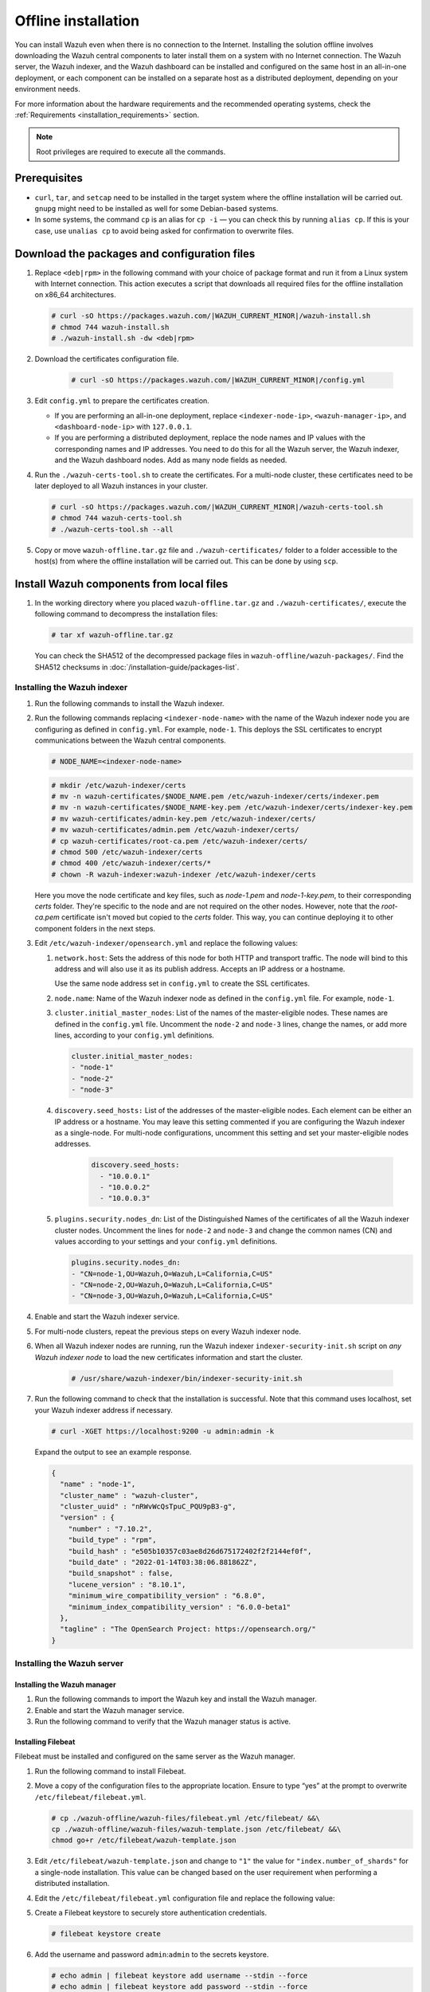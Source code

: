 .. Copyright (C) 2015, Wazuh, Inc.

.. meta::
  :description: Discover the offline step-by-step process to install the Wazuh central components without connection to the Internet.

Offline installation
====================

You can install Wazuh even when there is no connection to the Internet. Installing the solution offline involves downloading the Wazuh central components to later install them on a system with no Internet connection. The Wazuh server, the Wazuh indexer, and the Wazuh dashboard can be installed and configured on the same host in an all-in-one deployment, or each component can be installed on a separate host as a distributed deployment, depending on your environment needs. 

For more information about the hardware requirements and the recommended operating systems, check the :ref:`Requirements <installation_requirements>` section.

.. note::

    Root privileges are required to execute all the commands.

Prerequisites
-------------

- ``curl``, ``tar``, and ``setcap`` need to be installed in the target system where the offline installation will be carried out. ``gnupg`` might need to be installed as well for some Debian-based systems.

- In some systems, the command ``cp`` is an alias for ``cp -i`` — you can check this by running ``alias cp``. If this is your case, use ``unalias cp`` to avoid being asked for confirmation to overwrite files.

Download the packages and configuration files
---------------------------------------------

#. Replace ``<deb|rpm>`` in the following command with your choice of package format and run it from a Linux system with Internet connection. This action executes a script that downloads all required files for the offline installation on x86_64 architectures.

   .. code-block:: console

      # curl -sO https://packages.wazuh.com/|WAZUH_CURRENT_MINOR|/wazuh-install.sh
      # chmod 744 wazuh-install.sh
      # ./wazuh-install.sh -dw <deb|rpm>
          
#. Download the certificates configuration file.

      .. code-block:: console
        
         # curl -sO https://packages.wazuh.com/|WAZUH_CURRENT_MINOR|/config.yml

#. Edit ``config.yml`` to prepare the certificates creation.

   -  If you are performing an all-in-one deployment, replace ``<indexer-node-ip>``, ``<wazuh-manager-ip>``, and ``<dashboard-node-ip>`` with ``127.0.0.1``.
        
   -  If you are performing a distributed deployment, replace the node names and IP values with the corresponding names and IP addresses. You need to do this for all the Wazuh server, the Wazuh indexer, and the Wazuh dashboard nodes. Add as many node fields as needed.


#.  Run the ``./wazuh-certs-tool.sh`` to create the certificates. For a multi-node cluster, these certificates need to be later deployed to all Wazuh instances in your cluster.

    .. code-block:: console
    
        # curl -sO https://packages.wazuh.com/|WAZUH_CURRENT_MINOR|/wazuh-certs-tool.sh
        # chmod 744 wazuh-certs-tool.sh
        # ./wazuh-certs-tool.sh --all            

#. Copy or move ``wazuh-offline.tar.gz`` file and ``./wazuh-certificates/`` folder to a folder accessible to the host(s) from where the offline installation will be carried out. This can be done by using ``scp``.


Install Wazuh components from local files
-----------------------------------------

#. In the working directory where you placed ``wazuh-offline.tar.gz`` and ``./wazuh-certificates/``, execute the following command to decompress the installation files:

   .. code-block:: console

      # tar xf wazuh-offline.tar.gz

   You can check the SHA512 of the decompressed package files in ``wazuh-offline/wazuh-packages/``. Find the SHA512 checksums in :doc:`/installation-guide/packages-list`.

Installing the Wazuh indexer
^^^^^^^^^^^^^^^^^^^^^^^^^^^^

#.  Run the following commands to install the Wazuh indexer.

    .. tabs::

        .. group-tab:: RPM

            .. code-block:: console
        
               # rpm --import ./wazuh-offline/wazuh-files/GPG-KEY-WAZUH
               # rpm -ivh ./wazuh-offline/wazuh-packages/wazuh-indexer*.rpm

        .. group-tab:: DEB

            .. code-block:: console
        
                # dpkg -i ./wazuh-offline/wazuh-packages/wazuh-indexer*.deb

#. Run the following commands replacing ``<indexer-node-name>`` with the name of the Wazuh indexer node you are configuring as defined in ``config.yml``. For example, ``node-1``. This deploys the SSL certificates to encrypt communications between the Wazuh central components.

   .. code-block:: console

      # NODE_NAME=<indexer-node-name>

   .. code-block:: console
    
      # mkdir /etc/wazuh-indexer/certs
      # mv -n wazuh-certificates/$NODE_NAME.pem /etc/wazuh-indexer/certs/indexer.pem
      # mv -n wazuh-certificates/$NODE_NAME-key.pem /etc/wazuh-indexer/certs/indexer-key.pem
      # mv wazuh-certificates/admin-key.pem /etc/wazuh-indexer/certs/
      # mv wazuh-certificates/admin.pem /etc/wazuh-indexer/certs/
      # cp wazuh-certificates/root-ca.pem /etc/wazuh-indexer/certs/
      # chmod 500 /etc/wazuh-indexer/certs
      # chmod 400 /etc/wazuh-indexer/certs/*
      # chown -R wazuh-indexer:wazuh-indexer /etc/wazuh-indexer/certs

   Here you move the node certificate and key files, such as `node-1.pem` and `node-1-key.pem`, to their corresponding `certs` folder. They're specific to the node and are not required on the other nodes. However, note that the `root-ca.pem` certificate isn't moved but copied to the `certs` folder. This way, you can continue deploying it to other component folders in the next steps.

#. Edit ``/etc/wazuh-indexer/opensearch.yml`` and replace the following values: 

    
   #. ``network.host``:  Sets the address of this node for both HTTP and transport traffic. The node will bind to this address and will also use it as its publish address. Accepts an IP address or a hostname. 
   
      Use the same node address set in ``config.yml`` to create the SSL certificates. 

   #. ``node.name``: Name of the Wazuh indexer node as defined in the ``config.yml`` file. For example, ``node-1``.

   #. ``cluster.initial_master_nodes``: List of the names of the master-eligible nodes. These names are defined in the ``config.yml`` file. Uncomment the ``node-2`` and ``node-3`` lines, change the names, or add more lines, according to your ``config.yml`` definitions.

      .. code-block:: yaml

        cluster.initial_master_nodes:
        - "node-1"
        - "node-2"
        - "node-3"

   #. ``discovery.seed_hosts:`` List of the addresses of the master-eligible nodes. Each element can be either an IP address or a hostname. 
      You may leave this setting commented if you are configuring the Wazuh indexer as a single-node. For multi-node configurations, uncomment this setting and set your master-eligible nodes addresses. 

       .. code-block:: yaml

        discovery.seed_hosts:
          - "10.0.0.1"
          - "10.0.0.2"
          - "10.0.0.3"
  
   #. ``plugins.security.nodes_dn``: List of the Distinguished Names of the certificates of all the Wazuh indexer cluster nodes. Uncomment the lines for ``node-2`` and ``node-3`` and change the common names (CN) and values according to your settings and your ``config.yml`` definitions.

      .. code-block:: yaml

        plugins.security.nodes_dn:
        - "CN=node-1,OU=Wazuh,O=Wazuh,L=California,C=US"
        - "CN=node-2,OU=Wazuh,O=Wazuh,L=California,C=US"
        - "CN=node-3,OU=Wazuh,O=Wazuh,L=California,C=US"

#.  Enable and start the Wazuh indexer service.

    .. include:: /_templates/installations/indexer/common/enable_indexer.rst

#. For multi-node clusters, repeat the previous steps on every Wazuh indexer node. 

#. When all Wazuh indexer nodes are running, run the Wazuh indexer ``indexer-security-init.sh`` script on `any Wazuh indexer node` to load the new certificates information and start the cluster. 

    .. code-block:: console

        # /usr/share/wazuh-indexer/bin/indexer-security-init.sh
  
#.  Run the following command to check that the installation is successful. Note that this command uses localhost, set your Wazuh indexer address if necessary. 

    .. code-block:: console

        # curl -XGET https://localhost:9200 -u admin:admin -k

    Expand the output to see an example response.

    .. code-block:: none
        :class: output collapsed

        {
          "name" : "node-1",
          "cluster_name" : "wazuh-cluster",
          "cluster_uuid" : "nRWvWcQsTpuC_PQU9pB3-g",
          "version" : {
            "number" : "7.10.2",
            "build_type" : "rpm",
            "build_hash" : "e505b10357c03ae8d26d675172402f2f2144ef0f",
            "build_date" : "2022-01-14T03:38:06.881862Z",
            "build_snapshot" : false,
            "lucene_version" : "8.10.1",
            "minimum_wire_compatibility_version" : "6.8.0",
            "minimum_index_compatibility_version" : "6.0.0-beta1"
          },
          "tagline" : "The OpenSearch Project: https://opensearch.org/"
        }


Installing the Wazuh server
^^^^^^^^^^^^^^^^^^^^^^^^^^^^

Installing the Wazuh manager
~~~~~~~~~~~~~~~~~~~~~~~~~~~~

#.  Run the following commands to import the Wazuh key and install the Wazuh manager.

    .. tabs::

        .. group-tab:: RPM

            .. code-block:: console
        
                # rpm --import ./wazuh-offline/wazuh-files/GPG-KEY-WAZUH
                # rpm -ivh ./wazuh-offline/wazuh-packages/wazuh-manager*.rpm

        .. group-tab:: DEB

            .. code-block:: console
        
                # dpkg -i ./wazuh-offline/wazuh-packages/wazuh-manager*.deb

#.  Enable and start the Wazuh manager service.

    .. include:: /_templates/installations/wazuh/common/enable_wazuh_manager_service.rst

#.  Run the following command to verify that the Wazuh manager status is active.

    .. include:: /_templates/installations/wazuh/common/check_wazuh_manager.rst    


Installing Filebeat
~~~~~~~~~~~~~~~~~~~

Filebeat must be installed and configured on the same server as the Wazuh manager.

#.  Run the following command to install Filebeat.

    .. tabs::

        .. group-tab:: RPM

            .. code-block:: console
        
                # rpm -ivh ./wazuh-offline/wazuh-packages/filebeat*.rpm

        .. group-tab:: DEB

            .. code-block:: console
        
                # dpkg -i ./wazuh-offline/wazuh-packages/filebeat*.deb

#.  Move a copy of the configuration files to the appropriate location. Ensure to type “yes” at the prompt to overwrite ``/etc/filebeat/filebeat.yml``.

    .. code-block:: console
    
        # cp ./wazuh-offline/wazuh-files/filebeat.yml /etc/filebeat/ &&\
        cp ./wazuh-offline/wazuh-files/wazuh-template.json /etc/filebeat/ &&\
        chmod go+r /etc/filebeat/wazuh-template.json

#.  Edit ``/etc/filebeat/wazuh-template.json`` and change to ``"1"`` the value for ``"index.number_of_shards"`` for  a single-node installation. This value can be changed based on the user requirement when performing a distributed installation.

    .. code-block:: none
        :emphasize-lines: 5

        {
          ...
          "settings": {
            ...
            "index.number_of_shards": "1",
            ...
          },
          ...
        }      

#. Edit the ``/etc/filebeat/filebeat.yml`` configuration file and replace the following value:

   .. include:: /_templates/installations/filebeat/opensearch/configure_filebeat.rst

#. Create a Filebeat keystore to securely store authentication credentials.

   .. code-block:: console
     
      # filebeat keystore create

#. Add the username and password ``admin``:``admin`` to the secrets keystore.
      
   .. code-block:: console

      # echo admin | filebeat keystore add username --stdin --force
      # echo admin | filebeat keystore add password --stdin --force              

#.  Install the Wazuh module for Filebeat.

    .. code-block:: console
    
        # tar -xzf ./wazuh-offline/wazuh-files/wazuh-filebeat-0.2.tar.gz -C /usr/share/filebeat/module

#.  Replace ``<server-node-name>`` with your Wazuh server node certificate name, the same used in ``config.yml`` when creating the certificates. For example, ``wazuh-1``. Then, move the certificates to their corresponding location.

     .. code-block:: console
        
        # NODE_NAME=<server-node-name>

    .. code-block:: console

        # mkdir /etc/filebeat/certs
        # mv -n wazuh-certificates/$NODE_NAME.pem /etc/filebeat/certs/filebeat.pem
        # mv -n wazuh-certificates/$NODE_NAME-key.pem /etc/filebeat/certs/filebeat-key.pem
        # cp wazuh-certificates/root-ca.pem /etc/filebeat/certs/
        # chmod 500 /etc/filebeat/certs
        # chmod 400 /etc/filebeat/certs/*
        # chown -R root:root /etc/filebeat/certs


#.  Enable and start the Filebeat service.

    .. include:: /_templates/installations/elastic/common/enable_filebeat.rst

#.  Run the following command to make sure Filebeat is successfully installed.

    .. code-block:: console

        # filebeat test output

    Expand the output to see an example response.

    .. code-block:: none
        :class: output collapsed

        elasticsearch: https://127.0.0.1:9200...
          parse url... OK
          connection...
            parse host... OK
            dns lookup... OK
            addresses: 127.0.0.1
            dial up... OK
          TLS...
            security: server's certificate chain verification is enabled
            handshake... OK
            TLS version: TLSv1.3
            dial up... OK
          talk to server... OK
          version: 7.10.2

    To check the number of shards that have been configured, you can run the following command. Note that this command uses localhost, set your Wazuh indexer address if necessary. 
    
    .. code-block:: console

        # curl -k -u admin:admin "https://localhost:9200/_template/wazuh?pretty&filter_path=wazuh.settings.index.number_of_shards"

    Expand the output to see an example response.
    
    .. code-block:: none
        :class: output collapsed

        {
          "wazuh" : {
            "settings" : {
              "index" : {
                "number_of_shards" : "1"
              }
            }
          }
        }


Your Wazuh server node is now successfully installed. Repeat the steps of this installation process stage for every Wazuh server node in your cluster, expand the **Wazuh cluster configuration for multi-node deployment** section below, and carry on then with configuring the Wazuh cluster. If you want a Wazuh server single-node cluster, everything is set and you can proceed directly with the Wazuh dashboard installation.
  
Wazuh cluster configuration for multi-node deployment
~~~~~~~~~~~~~~~~~~~~~~~~~~~~~~~~~~~~~~~~~~~~~~~~~~~~~

.. raw:: html

  <div class="accordion-section">

After completing the installation of the Wazuh server on every node, you need to configure one server node only as the master and the rest as workers.


Configuring the Wazuh server master node
""""""""""""""""""""""""""""""""""""""""

  #. Edit the following settings in the ``/var/ossec/etc/ossec.conf`` configuration file.

      .. include:: /_templates/installations/manager/configure_wazuh_master_node.rst

  #. Restart the Wazuh manager. 

      .. include:: /_templates/installations/manager/restart_wazuh_manager.rst

    
Configuring the Wazuh server worker nodes
"""""""""""""""""""""""""""""""""""""""""

  #. .. include:: /_templates/installations/manager/configure_wazuh_worker_node.rst

  #. Restart the Wazuh manager. 

      .. include:: /_templates/installations/manager/restart_wazuh_manager.rst

  Repeat these configuration steps for every Wazuh server worker node in your cluster.

Testing Wazuh server cluster
""""""""""""""""""""""""""""

  .. include:: /_templates/installations/manager/check_wazuh_cluster.rst



Installing the Wazuh dashboard
^^^^^^^^^^^^^^^^^^^^^^^^^^^^^^

#.  Run the following commands to install the Wazuh dashboard.

    .. tabs::

        .. group-tab:: RPM

            .. code-block:: console
       
                # rpm --import ./wazuh-offline/wazuh-files/GPG-KEY-WAZUH
                # rpm -ivh ./wazuh-offline/wazuh-packages/wazuh-dashboard*.rpm

        .. group-tab:: DEB

            .. code-block:: console
       
                # dpkg -i ./wazuh-offline/wazuh-packages/wazuh-dashboard*.deb

#.  Replace ``<dashboard-node-name>`` with your Wazuh dashboard node name, the same used in ``config.yml`` to create the certificates. For example, ``dashboard``. Then, move the certificates to their corresponding location.

    .. code-block:: console

        # NODE_NAME=<dashboard-node-name>

    .. code-block:: console

        # mkdir /etc/wazuh-dashboard/certs
        # mv -n wazuh-certificates/$NODE_NAME.pem /etc/wazuh-dashboard/certs/dashboard.pem
        # mv -n wazuh-certificates/$NODE_NAME-key.pem /etc/wazuh-dashboard/certs/dashboard-key.pem
        # cp wazuh-certificates/root-ca.pem /etc/wazuh-dashboard/certs/
        # chmod 500 /etc/wazuh-dashboard/certs
        # chmod 400 /etc/wazuh-dashboard/certs/*
        # chown -R wazuh-dashboard:wazuh-dashboard /etc/wazuh-dashboard/certs

#. Edit the ``/etc/wazuh-dashboard/opensearch_dashboards.yml`` file and replace the following values:

   #. ``server.host``: This setting specifies the host of the back end server. To allow remote users to connect, set the value to the IP address or DNS name of the Wazuh dashboard.  The value ``0.0.0.0`` will accept all the available IP addresses of the host.

   #. ``opensearch.hosts``: The URLs of the Wazuh indexer instances to use for all your queries. The Wazuh dashboard can be configured to connect to multiple Wazuh indexer nodes in the same cluster. The addresses of the nodes can be separated by commas. For example,  ``["https://10.0.0.2:9200", "https://10.0.0.3:9200","https://10.0.0.4:9200"]``

        .. code-block:: yaml
          :emphasize-lines: 1,3

             server.host: 0.0.0.0
             server.port: 443
             opensearch.hosts: https://localhost:9200
             opensearch.ssl.verificationMode: certificate

#.  Enable and start the Wazuh dashboard.

    .. include:: /_templates/installations/dashboard/enable_dashboard.rst

#. **Only for distributed deployments**:  Edit the file ``/usr/share/wazuh-dashboard/data/wazuh/config/wazuh.yml`` and replace the ``url`` value with the IP address or hostname of the Wazuh server master node.
          
            .. code-block:: yaml
               :emphasize-lines: 3
            
               hosts:
                 - default:
                     url: https://localhost
                     port: 55000
                     username: wazuh-wui
                     password: wazuh-wui
                     run_as: false

#.  Run the following command to verify the Wazuh dashboard service is active.

    .. include:: /_templates/installations/wazuh/common/check_wazuh_dashboard.rst    

#.  Access the web interface. 

    -   URL: *https://<wazuh_server_ip>*
    -   **Username**: admin
    -   **Password**: admin

Upon the first access to the Wazuh dashboard, the browser shows a warning message stating that the certificate was not issued by a trusted authority. An exception can be added in the advanced options of the web browser or, for increased security, the ``root-ca.pem`` file previously generated can be imported to the certificate manager of the browser. Alternatively, a certificate from a trusted authority can be configured.

Securing your Wazuh installation
--------------------------------


You have now installed and configured all the Wazuh central components. We recommend changing the default credentials to protect your infrastructure from possible attacks. 

Select your deployment type and follow the instructions to change the default passwords for both the Wazuh API and the Wazuh indexer users.


.. tabs::

   .. group-tab:: All-in-one deployment

      #. Use the Wazuh passwords tool to change all the internal users passwords.
      
         .. code-block:: console
         
            # /usr/share/wazuh-indexer/plugins/opensearch-security/tools/wazuh-passwords-tool.sh --change-all --admin-user wazuh --admin-password wazuh
         
         .. code-block:: console
            :class: output
       
            INFO: The password for user admin is yWOzmNA.?Aoc+rQfDBcF71KZp?1xd7IO
            INFO: The password for user kibanaserver is nUa+66zY.eDF*2rRl5GKdgLxvgYQA+wo
            INFO: The password for user kibanaro is 0jHq.4i*VAgclnqFiXvZ5gtQq1D5LCcL
            INFO: The password for user logstash is hWW6U45rPoCT?oR.r.Baw2qaWz2iH8Ml
            INFO: The password for user readall is PNt5K+FpKDMO2TlxJ6Opb2D0mYl*I7FQ
            INFO: The password for user snapshotrestore is +GGz2noZZr2qVUK7xbtqjUup049tvLq.
            WARNING: Wazuh indexer passwords changed. Remember to update the password in the Wazuh dashboard and Filebeat nodes if necessary, and restart the services.
            INFO: The password for Wazuh API user wazuh is JYWz5Zdb3Yq+uOzOPyUU4oat0n60VmWI
            INFO: The password for Wazuh API user wazuh-wui is +fLddaCiZePxh24*?jC0nyNmgMGCKE+2
            INFO: Updated wazuh-wui user password in wazuh dashboard. Remember to restart the service.
       
    
   .. group-tab:: Distributed deployment

      #. On `any Wazuh indexer node`, use the Wazuh passwords tool to change the passwords of the Wazuh indexer users. 

         .. code-block:: console
  
            # /usr/share/wazuh-indexer/plugins/opensearch-security/tools/wazuh-passwords-tool.sh --change-all
  
         .. code-block:: console
            :class: output

            INFO: Wazuh API admin credentials not provided, Wazuh API passwords not changed.
            INFO: The password for user admin is wcAny.XUwOVWHFy.+7tW9l8gUW1L8N3j
            INFO: The password for user kibanaserver is qy6fBrNOI4fD9yR9.Oj03?pihN6Ejfpp
            INFO: The password for user kibanaro is Nj*sSXSxwntrx3O7m8ehrgdHkxCc0dna
            INFO: The password for user logstash is nQg1Qw0nIQFZXUJc8r8+zHVrkelch33h
            INFO: The password for user readall is s0iWAei?RXObSDdibBfzSgXdhZCD9kH4
            INFO: The password for user snapshotrestore is Mb2EHw8SIc1d.oz.nM?dHiPBGk7s?UZB
            WARNING: Wazuh indexer passwords changed. Remember to update the password in the Wazuh dashboard and Filebeat nodes if necessary, and restart the services.



      #. On your `Wazuh server master node`, change the default password of the admin users: `wazuh` and `wazuh-wui`. Note that the commands below use localhost, set your Wazuh manager IP address if necessary. 

         #. Get an authorization TOKEN. 

            .. code-block:: console

               # TOKEN=$(curl -u wazuh-wui:wazuh-wui -k -X GET "https://localhost:55000/security/user/authenticate?raw=true")

         #. Change the `wazuh` user credentials (ID 1). Select a password between 8 and 64 characters long, it should contain at least one uppercase and one lowercase letter, a number, and a symbol. See :api-ref:`PUT /security/users/{user_id} <operation/api.controllers.security_controller.update_user>` to learn more. 

            .. code-block:: console

               curl -k -X PUT "https://localhost:55000/security/users/1" -H "Authorization: Bearer $TOKEN" -H 'Content-Type: application/json' -d' 
               {
                 "password": "SuperS3cretPassword!"
               }'

            .. code-block:: console
               :class: output

               {"data": {"affected_items": [{"id": 1, "username": "wazuh", "allow_run_as": true, "roles": [1]}], "total_affected_items": 1, "total_failed_items": 0, "failed_items": []}, "message": "User was successfully updated", "error": 0}  
    
        
         #. Change the `wazuh-wui` user credentials (ID 2). 

            .. code-block:: console

               curl -k -X PUT "https://localhost:55000/security/users/2" -H "Authorization: Bearer $TOKEN" -H 'Content-Type: application/json' -d' 
               {
                 "password": "SuperS3cretPassword!"
               }'

            .. code-block:: console
               :class: output   

               {"data": {"affected_items": [{"id": 2, "username": "wazuh-wui", "allow_run_as": true, "roles": [1]}], "total_affected_items": 1, "total_failed_items": 0, "failed_items": []}, "message": "User was successfully updated", "error": 0}
   
         See the :doc:`Securing the Wazuh API </user-manual/api/securing-api>` section for additional security configurations. 

         .. note:: Remember to store these passwords securely. 


      #. On `all your Wazuh server nodes`, run the following command to update the `admin` password in the Filebeat keystore. Replace ``<admin-password>`` with the random password generated in the first step.
      
         .. code-block:: console

            # echo <admin-password> | filebeat keystore add password --stdin --force

      #. Restart Filebeat to apply the change.

         .. include:: /_templates/common/restart_filebeat.rst

         .. note:: Repeat steps 3 and 4 on `every Wazuh server node`.
       
      #. On your `Wazuh dashboard node`, run the following command to update the `kibanaserver` password in the Wazuh dashboard keystore. Replace ``<kibanaserver-password>`` with the random password generated in the first step.

         .. code-block:: console

            # echo <kibanaserver-password> | /usr/share/wazuh-dashboard/bin/opensearch-dashboards-keystore --allow-root add -f --stdin opensearch.password

      #. Update the ``/usr/share/wazuh-dashboard/data/wazuh/config/wazuh.yml`` configuration file with the new `wazuh-wui` password generated in the second step.

         .. code-block:: yaml
            :emphasize-lines: 6
           
            hosts:
              - default:
                  url: https://localhost
                  port: 55000
                  username: wazuh-wui
                  password: <wazuh-wui-password>
                  run_as: false

      #. Restart the Wazuh dashboard to apply the changes.

         .. include:: /_templates/common/restart_dashboard.rst


Next steps
----------

Once the Wazuh environment is ready, Wazuh agents can be installed on every endpoint to be monitored. To install the Wazuh agents and start monitoring the endpoints, see the :doc:`Wazuh agent </installation-guide/wazuh-agent/index>` installation section. If you need to install them offline, you can check the appropriate agent package to download for your monitored system in the :ref:`Wazuh agent packages list <Wazuh_manager_agent_packages_list>` section.

To uninstall all the Wazuh central components, see the :doc:`/user-manual/uninstall/central-components` section.